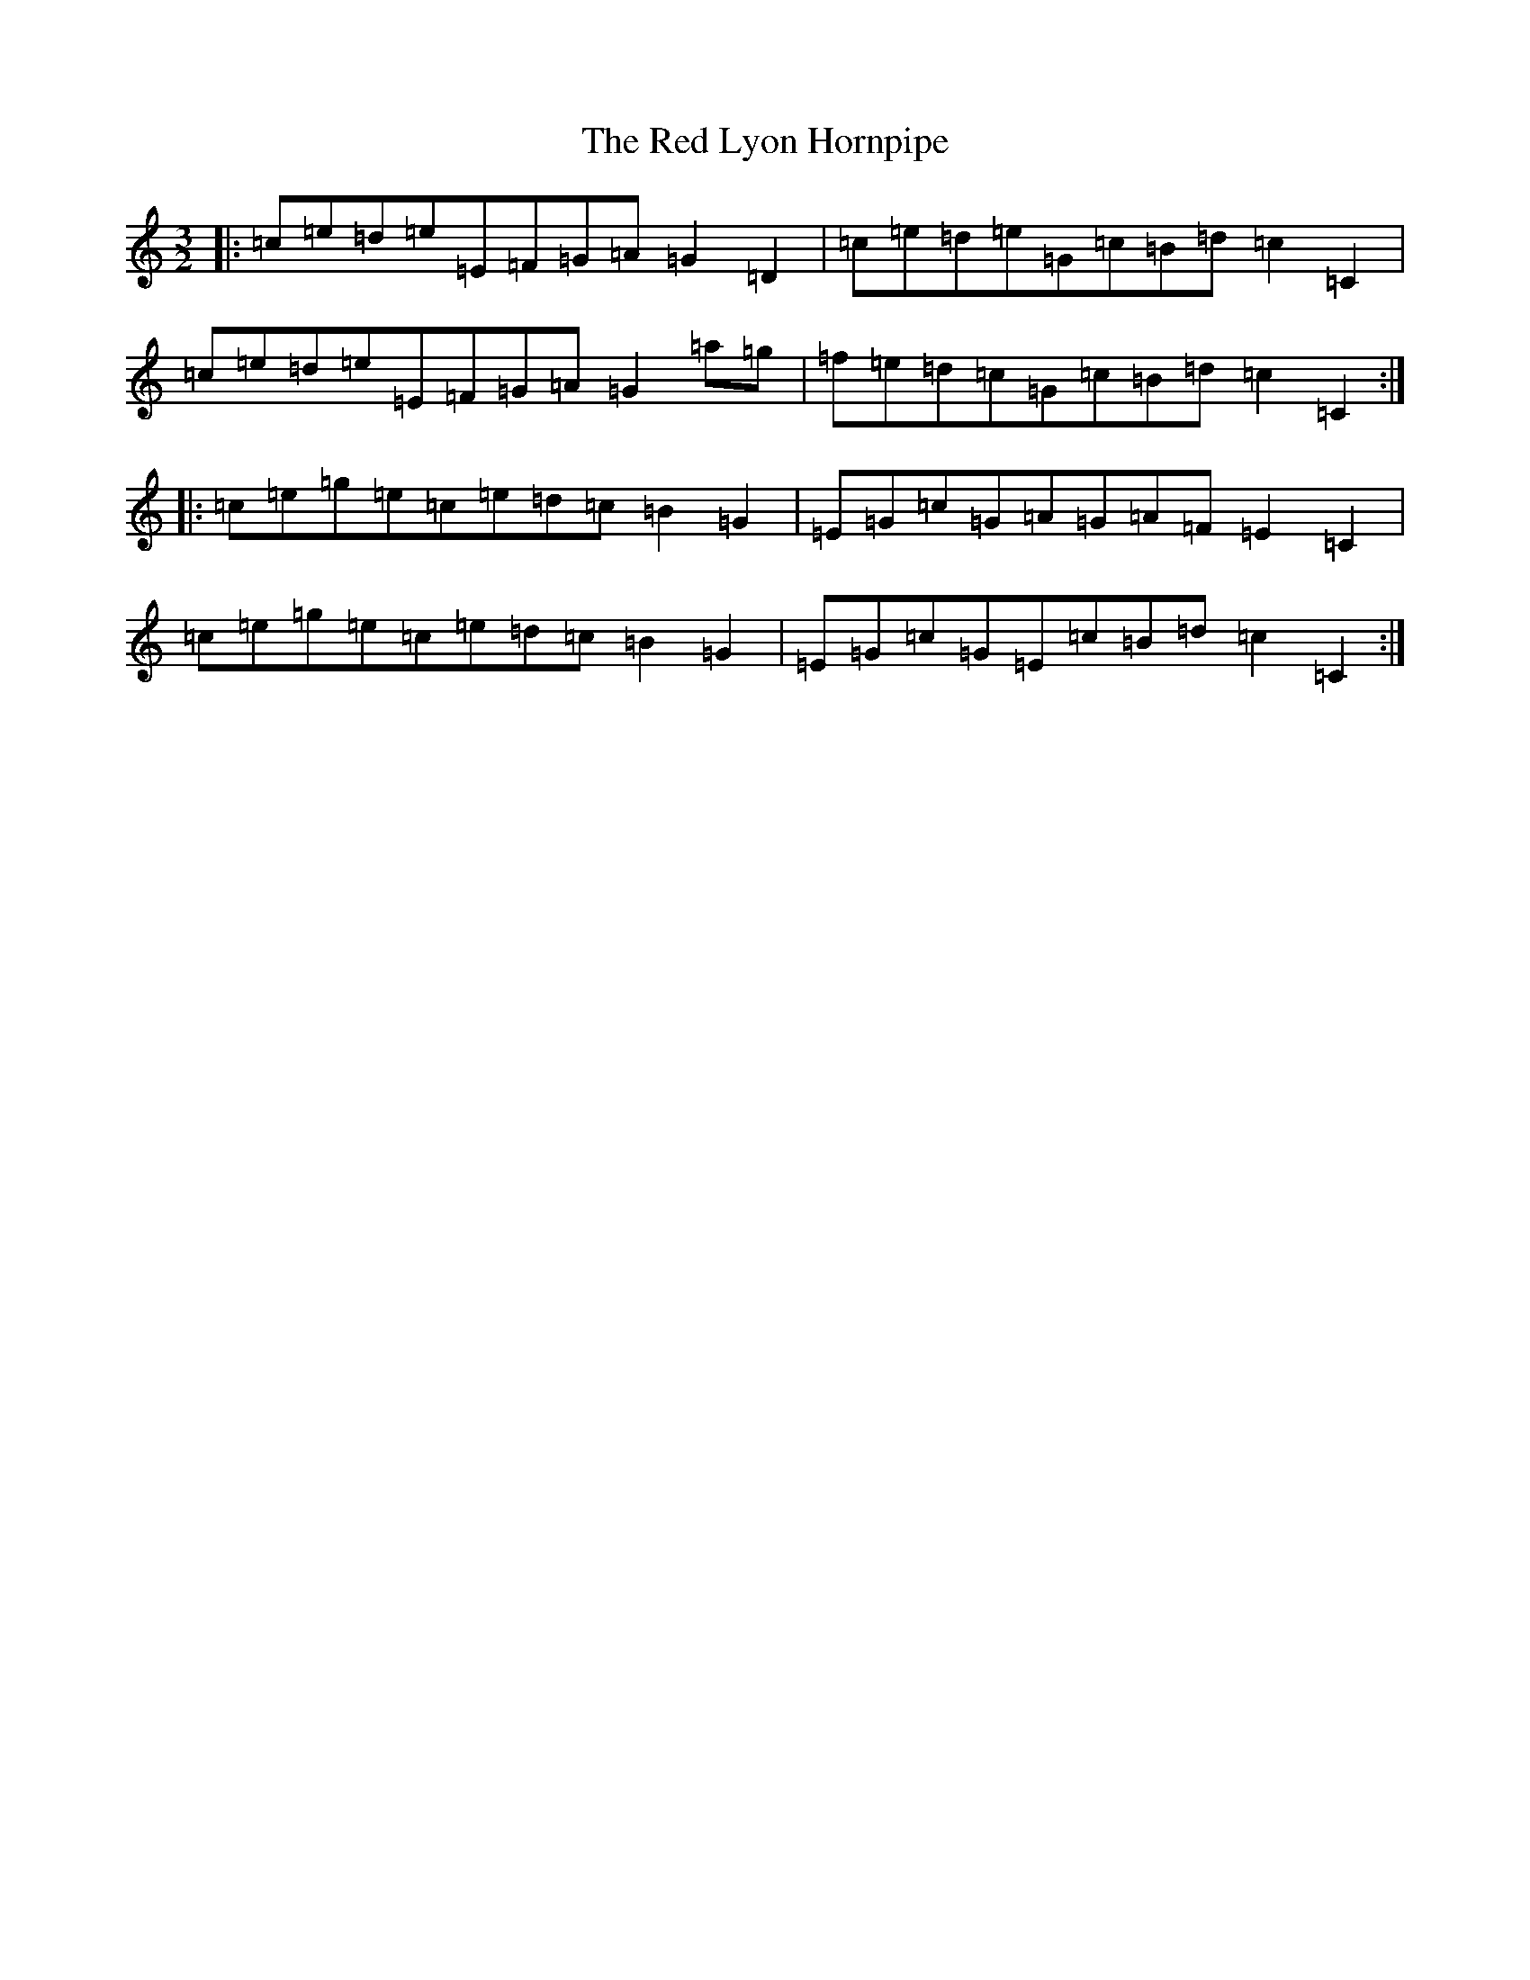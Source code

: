 X: 17850
T: Red Lyon Hornpipe, The
S: https://thesession.org/tunes/11662#setting20980
R: three-two
M:3/2
L:1/8
K: C Major
|:=c=e=d=e=E=F=G=A=G2=D2|=c=e=d=e=G=c=B=d=c2=C2|=c=e=d=e=E=F=G=A=G2=a=g|=f=e=d=c=G=c=B=d=c2=C2:||:=c=e=g=e=c=e=d=c=B2=G2|=E=G=c=G=A=G=A=F=E2=C2|=c=e=g=e=c=e=d=c=B2=G2|=E=G=c=G=E=c=B=d=c2=C2:|